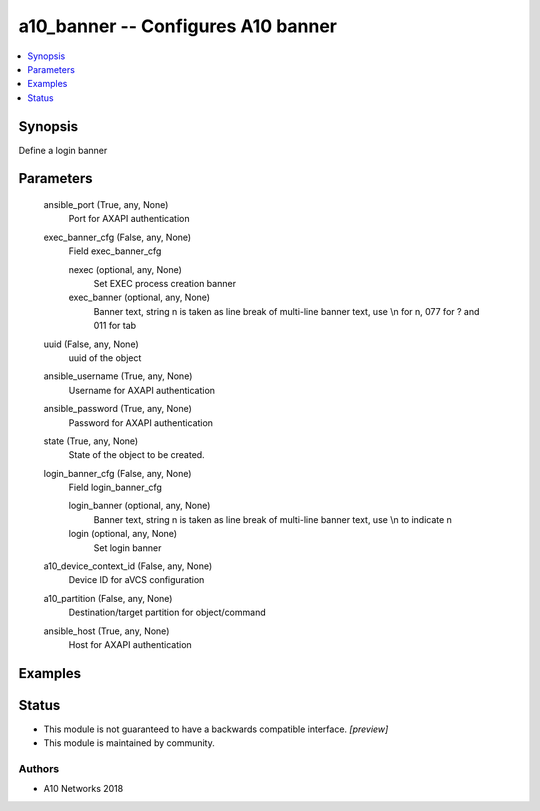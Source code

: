 .. _a10_banner_module:


a10_banner -- Configures A10 banner
===================================

.. contents::
   :local:
   :depth: 1


Synopsis
--------

Define a login banner






Parameters
----------

  ansible_port (True, any, None)
    Port for AXAPI authentication


  exec_banner_cfg (False, any, None)
    Field exec_banner_cfg


    nexec (optional, any, None)
      Set EXEC process creation banner


    exec_banner (optional, any, None)
      Banner text, string \n is taken as line break of multi-line banner text, use \\n for \n, \077 for ? and \011 for tab



  uuid (False, any, None)
    uuid of the object


  ansible_username (True, any, None)
    Username for AXAPI authentication


  ansible_password (True, any, None)
    Password for AXAPI authentication


  state (True, any, None)
    State of the object to be created.


  login_banner_cfg (False, any, None)
    Field login_banner_cfg


    login_banner (optional, any, None)
      Banner text, string \n is taken as line break of multi-line banner text, use \\n to indicate \n


    login (optional, any, None)
      Set login banner



  a10_device_context_id (False, any, None)
    Device ID for aVCS configuration


  a10_partition (False, any, None)
    Destination/target partition for object/command


  ansible_host (True, any, None)
    Host for AXAPI authentication









Examples
--------

.. code-block:: yaml+jinja

    





Status
------




- This module is not guaranteed to have a backwards compatible interface. *[preview]*


- This module is maintained by community.



Authors
~~~~~~~

- A10 Networks 2018

